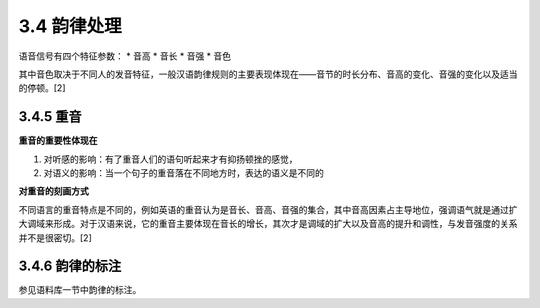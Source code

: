 3.4 韵律处理
====================================

语音信号有四个特征参数：
* 音高
* 音长
* 音强
* 音色

其中音色取决于不同人的发音特征，一般汉语韵律规则的主要表现体现在——音节的时长分布、音高的变化、音强的变化以及适当的停顿。[2]

3.4.5 重音
-----------------------------------

**重音的重要性体现在**  

1. 对听感的影响：有了重音人们的语句听起来才有抑扬顿挫的感觉，
2. 对语义的影响：当一个句子的重音落在不同地方时，表达的语义是不同的

**对重音的刻画方式** 

不同语言的重音特点是不同的，例如英语的重音认为是音长、音高、音强的集合，其中音高因素占主导地位，强调语气就是通过扩大调域来形成。对于汉语来说，它的重音主要体现在音长的增长，其次才是调域的扩大以及音高的提升和调性，与发音强度的关系并不是很密切。[2]

3.4.6 韵律的标注
-----------------------------------

参见语料库一节中韵律的标注。
